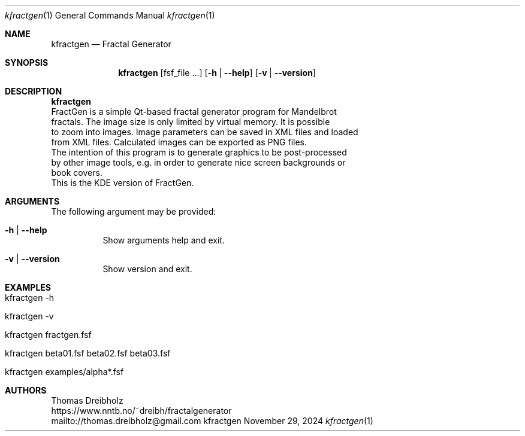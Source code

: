 .\" Fractal Generator
.\" Copyright (C) 2003-2025 by Thomas Dreibholz
.\"
.\" This program is free software: you can redistribute it and/or modify
.\" it under the terms of the GNU General Public License as published by
.\" the Free Software Foundation, either version 3 of the License, or
.\" (at your option) any later version.
.\"
.\" This program is distributed in the hope that it will be useful,
.\" but WITHOUT ANY WARRANTY; without even the implied warranty of
.\" MERCHANTABILITY or FITNESS FOR A PARTICULAR PURPOSE.  See the
.\" GNU General Public License for more details.
.\"
.\" You should have received a copy of the GNU General Public License
.\" along with this program.  If not, see <http://www.gnu.org/licenses/>.
.\"
.\" Contact: thomas.dreibholz@gmail.com
.\"
.\" ###### Setup ############################################################
.Dd November 29, 2024
.Dt kfractgen 1
.Os kfractgen
.\" ###### Name #############################################################
.Sh NAME
.Nm kfractgen
.Nd Fractal Generator
.\" ###### Synopsis #########################################################
.Sh SYNOPSIS
.Nm kfractgen
.Op fsf_file ...
.Op Fl h | Fl Fl help
.Op Fl v | Fl Fl version
.\" ###### Description ######################################################
.Sh DESCRIPTION
.Nm kfractgen
 FractGen is a simple Qt-based fractal generator program for Mandelbrot
 fractals. The image size is only limited by virtual memory. It is possible
 to zoom into images. Image parameters can be saved in XML files and loaded
 from XML files. Calculated images can be exported as PNG files.
.br
 The intention of this program is to generate graphics to be post-processed
 by other image tools, e.g. in order to generate nice screen backgrounds or
 book covers.
.br
 This is the KDE version of FractGen.
.Pp
.\" ###### Arguments ########################################################
.Sh ARGUMENTS
The following argument may be provided:
.Bl -tag -width indent
.It Fl h | Fl Fl help
Show arguments help and exit.
.It Fl v | Fl Fl version
Show version and exit.
.El
.\" ###### Examples #########################################################
.Sh EXAMPLES
.Bl -tag -width indent
.It kfractgen -h
.It kfractgen -v
.It kfractgen fractgen.fsf
.It kfractgen beta01.fsf beta02.fsf beta03.fsf
.It kfractgen examples/alpha*.fsf
.El
.\" ###### Authors ##########################################################
.Sh AUTHORS
Thomas Dreibholz
.br
https://www.nntb.no/~dreibh/fractalgenerator
.br
mailto://thomas.dreibholz@gmail.com
.br

